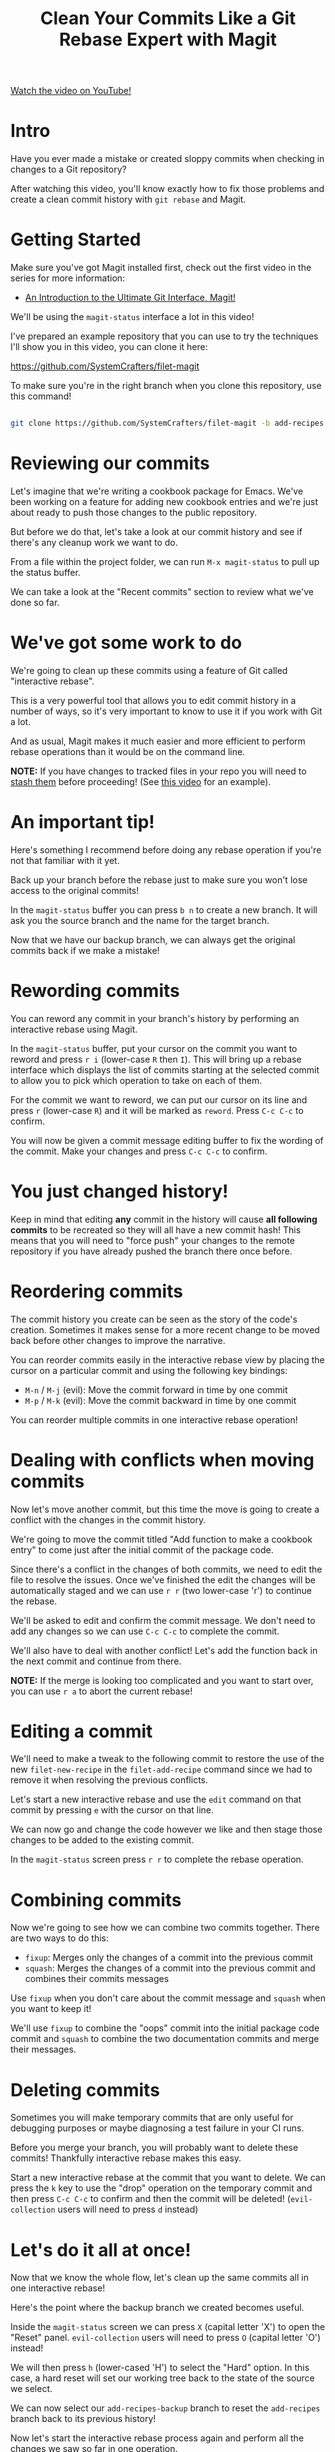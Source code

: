 #+title: Clean Your Commits Like a Git Rebase Expert with Magit

[[yt:zM7K1y4h6UQ][Watch the video on YouTube!]]

* Intro

Have you ever made a mistake or created sloppy commits when checking in changes to a Git repository?

After watching this video, you'll know exactly how to fix those problems and create a clean commit history with =git rebase= and Magit.

#+begin_cta
#+end_cta

* Getting Started

Make sure you've got Magit installed first, check out the first video in the series for more information:

- [[https://youtu.be/_zfvQkJsYwI][An Introduction to the Ultimate Git Interface, Magit!]]

We'll be using the =magit-status= interface a lot in this video!

I've prepared an example repository that you can use to try the techniques I'll show you in this video, you can clone it here:

https://github.com/SystemCrafters/filet-magit

To make sure you're in the right branch when you clone this repository, use this command!

#+begin_src sh

  git clone https://github.com/SystemCrafters/filet-magit -b add-recipes

#+end_src

* Reviewing our commits

Let's imagine that we're writing a cookbook package for Emacs.  We've been working on a feature for adding new cookbook entries and we're just about ready to push those changes to the public repository.

But before we do that, let's take a look at our commit history and see if there's any cleanup work we want to do.

From a file within the project folder, we can run =M-x magit-status= to pull up the status buffer.

We can take a look at the "Recent commits" section to review what we've done so far.

* We've got some work to do

We're going to clean up these commits using a feature of Git called "interactive rebase".

This is a very powerful tool that allows you to edit commit history in a number of ways, so it's very important to know to use it if you work with Git a lot.

And as usual, Magit makes it much easier and more efficient to perform rebase operations than it would be on the command line.

*NOTE:* If you have changes to tracked files in your repo you will need to [[https://systemcrafters.net/mastering-git-with-magit/everyday-git-workflow/#saving-local-changes-for-later][stash them]] before proceeding!  (See [[https://youtu.be/qPfJoeQCIvA?t=2176][this video]] for an example).

* An important tip!

Here's something I recommend before doing any rebase operation if you're not that familiar with it yet.

Back up your branch before the rebase just to make sure you won't lose access to the original commits!

In the =magit-status= buffer you can press ~b n~ to create a new branch.  It will ask you the source branch and the name for the target branch.

Now that we have our backup branch, we can always get the original commits back if we make a mistake!

* Rewording commits

You can reword any commit in your branch's history by performing an interactive rebase using Magit.

In the =magit-status= buffer, put your cursor on the commit you want to reword and press ~r i~ (lower-case ~R~ then ~I~).  This will bring up a rebase interface which displays the list of commits starting at the selected commit to allow you to pick which operation to take on each of them.

For the commit we want to reword, we can put our cursor on its line and press ~r~ (lower-case ~R~) and it will be marked as =reword=.  Press ~C-c C-c~ to confirm.

You will now be given a commit message editing buffer to fix the wording of the commit.  Make your changes and press ~C-c C-c~ to confirm.

* You just changed history!

Keep in mind that editing *any* commit in the history will cause *all following commits* to be recreated so they will all have a new commit hash!  This means that you will need to "force push" your changes to the remote repository if you have already pushed the branch there once before.

* Reordering commits

The commit history you create can be seen as the story of the code's creation.  Sometimes it makes sense for a more recent change to be moved back before other changes to improve the narrative.

You can reorder commits easily in the interactive rebase view by placing the cursor on a particular commit and using the following key bindings:

- ~M-n~ / ~M-j~ (evil): Move the commit forward in time by one commit
- ~M-p~ / ~M-k~ (evil): Move the commit backward in time by one commit

You can reorder multiple commits in one interactive rebase operation!

* Dealing with conflicts when moving commits

Now let's move another commit, but this time the move is going to create a conflict with the changes in the commit history.

We're going to move the commit titled "Add function to make a cookbook entry" to come just after the initial commit of the package code.

Since there's a conflict in the changes of both commits, we need to edit the file to resolve the issues.  Once we've finished the edit the changes will be automatically staged and we can use ~r r~ (two lower-case 'r') to continue the rebase.

We'll be asked to edit and confirm the commit message.  We don't need to add any changes so we can use ~C-c C-c~ to complete the commit.

We'll also have to deal with another conflict!  Let's add the function back in the next commit and continue from there.

*NOTE:* If the merge is looking too complicated and you want to start over, you can use ~r a~ to abort the current rebase!

* Editing a commit

We'll need to make a tweak to the following commit to restore the use of the new =filet-new-recipe= in the =filet-add-recipe= command since we had to remove it when resolving the previous conflicts.

Let's start a new interactive rebase and use the =edit= command on that commit by pressing ~e~ with the cursor on that line.

We can now go and change the code however we like and then stage those changes to be added to the existing commit.

In the =magit-status= screen press ~r r~ to complete the rebase operation.

* Combining commits

Now we're going to see how we can combine two commits together.  There are two ways to do this:

- =fixup=: Merges only the changes of a commit into the previous commit
- =squash=: Merges the changes of a commit into the previous commit and combines their commits messages

Use =fixup= when you don't care about the commit message and =squash= when you want to keep it!

We'll use =fixup= to combine the "oops" commit into the initial package code commit and =squash= to combine the two documentation commits and merge their messages.

* Deleting commits

Sometimes you will make temporary commits that are only useful for debugging purposes or maybe diagnosing a test failure in your CI runs.

Before you merge your branch, you will probably want to delete these commits!  Thankfully interactive rebase makes this easy.

Start a new interactive rebase at the commit that you want to delete.  We can press the ~k~ key to use the "drop" operation on the temporary commit and then press ~C-c C-c~ to confirm and then the commit will be deleted!  (=evil-collection= users will need to press ~d~ instead)

* Let's do it all at once!

Now that we know the whole flow, let's clean up the same commits all in one interactive rebase!

Here's the point where the backup branch we created becomes useful.

Inside the =magit-status= screen we can press ~X~ (capital letter 'X') to open the "Reset" panel.  =evil-collection= users will need to press ~O~ (capital letter 'O') instead!

We will then press ~h~ (lower-cased 'H') to select the "Hard" option.  In this case, a hard reset will set our working tree back to the state of the source we select.

We can now select our =add-recipes-backup= branch to reset the =add-recipes= branch back to its previous history!

Now let's start the interactive rebase process again and perform all the changes we saw so far in one operation.

* That's it!

Let me know in the comments if this video was helpful or if you have any questions and don't forget to click the "Like" button!
